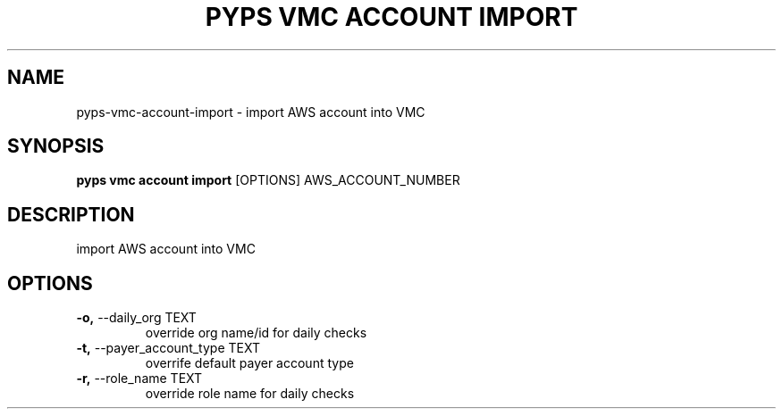 .TH "PYPS VMC ACCOUNT IMPORT" "1" "2023-03-21" "1.0.0" "pyps vmc account import Manual"
.SH NAME
pyps\-vmc\-account\-import \- import AWS account into VMC
.SH SYNOPSIS
.B pyps vmc account import
[OPTIONS] AWS_ACCOUNT_NUMBER
.SH DESCRIPTION
import AWS account into VMC
.SH OPTIONS
.TP
\fB\-o,\fP \-\-daily_org TEXT
override org name/id for daily checks
.TP
\fB\-t,\fP \-\-payer_account_type TEXT
overrife default payer account type
.TP
\fB\-r,\fP \-\-role_name TEXT
override role name for daily checks
